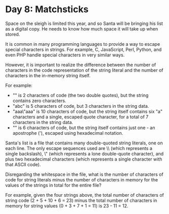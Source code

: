 * Day 8: Matchsticks
Space on the sleigh is limited this year, and so Santa will be bringing his list as a digital copy. He needs to know how
much space it will take up when stored.

It is common in many programming languages to provide a way to escape special characters in strings. For example, C,
JavaScript, Perl, Python, and even PHP handle special characters in very similar ways.

However, it is important to realize the difference between the number of characters in the code representation of the
string literal and the number of characters in the in-memory string itself.

For example:

- "" is 2 characters of code (the two double quotes), but the string contains zero characters.
- "abc" is 5 characters of code, but 3 characters in the string data.
- "aaa\"aaa" is 10 characters of code, but the string itself contains six "a" characters and a single, escaped quote
  character, for a total of 7 characters in the string data.
- "\x27" is 6 characters of code, but the string itself contains just one - an apostrophe ('), escaped using hexadecimal
  notation.
Santa's list is a file that contains many double-quoted string literals, one on each line. The only escape sequences
used are \\ (which represents a single backslash), \" (which represents a lone double-quote character), and \x plus two
hexadecimal characters (which represents a single character with that ASCII code).

Disregarding the whitespace in the file, what is the number of characters of code for string literals minus the number
of characters in memory for the values of the strings in total for the entire file?

For example, given the four strings above, the total number of characters of string code (2 + 5 + 10 + 6 = 23) minus the
total number of characters in memory for string values (0 + 3 + 7 + 1 = 11) is 23 - 11 = 12.
